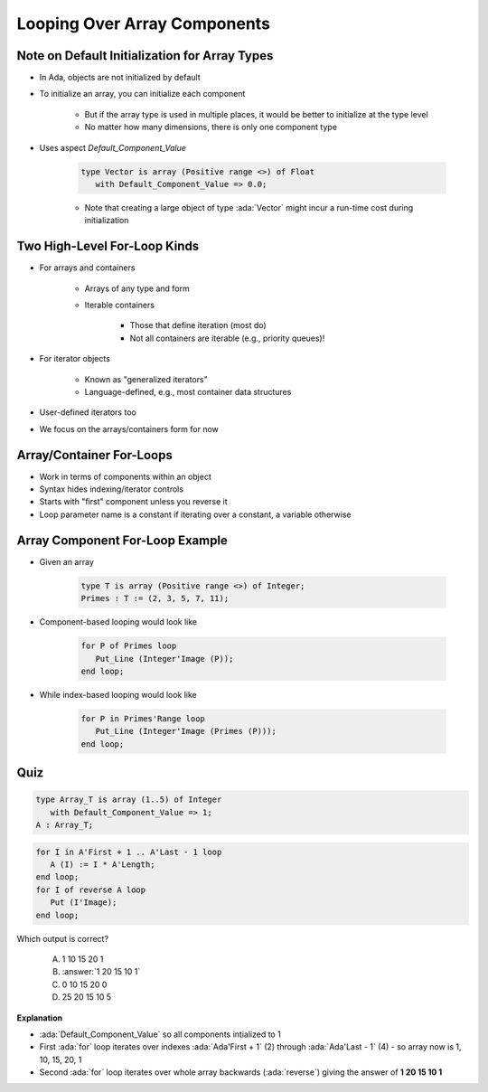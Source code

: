 ==============================
Looping Over Array Components
==============================

------------------------------------------------
Note on Default Initialization for Array Types
------------------------------------------------

* In Ada, objects are not initialized by default
* To initialize an array, you can initialize each component

   * But if the array type is used in multiple places, it would be better to initialize at the type level
   * No matter how many dimensions, there is only one component type

* Uses aspect `Default_Component_Value`

   .. code:: Ada

      type Vector is array (Positive range <>) of Float
         with Default_Component_Value => 0.0;

   - Note that creating a large object of type :ada:`Vector` might incur a run-time cost during initialization

..
  language_version 2012

-------------------------------
Two High-Level For-Loop Kinds
-------------------------------

* For arrays and containers

   - Arrays of any type and form
   - Iterable containers

      + Those that define iteration (most do)
      + Not all containers are iterable (e.g., priority queues)!

* For iterator objects

   - Known as "generalized iterators"
   - Language-defined, e.g., most container data structures

* User-defined iterators too
* We focus on the arrays/containers form for now

..
  language_version 2012

---------------------------
Array/Container For-Loops
---------------------------

.. container:: source_include 050_array_types/syntax.bnf :start-after:array_container_for_loops_begin :end-before:array_container_for_loops_end :code:bnf

* Work in terms of components within an object
* Syntax hides indexing/iterator controls
* Starts with "first" component unless you reverse it
* Loop parameter name is a constant if iterating over a constant, a variable otherwise

..
  language_version 2012

----------------------------------
Array Component For-Loop Example
----------------------------------

* Given an array

   .. code:: Ada

        type T is array (Positive range <>) of Integer;
        Primes : T := (2, 3, 5, 7, 11);

* Component-based looping would look like

   .. code:: Ada

      for P of Primes loop
         Put_Line (Integer'Image (P));
      end loop;

* While index-based looping would look like

   .. code:: Ada

      for P in Primes'Range loop
         Put_Line (Integer'Image (Primes (P)));
      end loop;

..
  language_version 2012

------
Quiz
------

.. container:: columns

  .. container:: column

   .. container:: latex_environment tiny 

    .. code:: Ada

       type Array_T is array (1..5) of Integer
          with Default_Component_Value => 1;
       A : Array_T;

    .. code:: Ada

       for I in A'First + 1 .. A'Last - 1 loop
          A (I) := I * A'Length;
       end loop;
       for I of reverse A loop
          Put (I'Image);
       end loop;

  .. container:: column

    Which output is correct?

      A. 1 10 15 20 1
      B. :answer:`1 20 15 10 1`
      C. 0 10 15 20 0
      D. 25 20 15 10 5

.. container:: animate

  **Explanation**

  * :ada:`Default_Component_Value` so all components intialized to 1

  * First :ada:`for` loop iterates over indexes :ada:`Ada'First + 1` (2)
    through :ada:`Ada'Last - 1` (4) - so array now is 1, 10, 15, 20, 1

  * Second :ada:`for` loop iterates over whole array backwards
    (:ada:`reverse`) giving the answer of **1 20 15 10 1**
